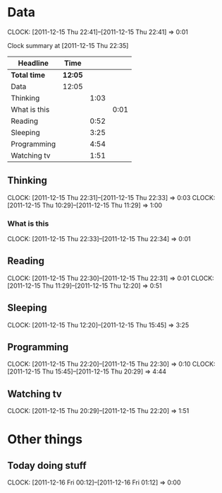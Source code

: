 #+COLUMNS: %50ITEM %20ID %10Effort %20CLOCKSUM[::]
#+STARTUP: INDENT

* Data
  CLOCK: [2011-12-15 Thu 22:41]--[2011-12-15 Thu 22:41] =>  0:01
  :PROPERTIES:
  :ID:       a258dd92-5e86-4470-bc85-9f6b3fba4f2a
  :END:
#+BEGIN: clocktable :maxlevel 3 :scope subtree :id "a258dd92-5e86-4470-bc85-9f6b3fba4f2a"
Clock summary at [2011-12-15 Thu 22:35]

| Headline     | Time    |      |      |
|--------------+---------+------+------|
| *Total time* | *12:05* |      |      |
|--------------+---------+------+------|
| Data         | 12:05   |      |      |
| Thinking     |         | 1:03 |      |
| What is this |         |      | 0:01 |
| Reading      |         | 0:52 |      |
| Sleeping     |         | 3:25 |      |
| Programming  |         | 4:54 |      |
| Watching tv  |         | 1:51 |      |
#+END:

** Thinking
   CLOCK: [2011-12-15 Thu 22:31]--[2011-12-15 Thu 22:33] =>  0:03
   CLOCK: [2011-12-15 Thu 10:29]--[2011-12-15 Thu 11:29] =>  1:00

*** What is this
    CLOCK: [2011-12-15 Thu 22:33]--[2011-12-15 Thu 22:34] =>  0:01


** Reading
   CLOCK: [2011-12-15 Thu 22:30]--[2011-12-15 Thu 22:31] =>  0:01
   CLOCK: [2011-12-15 Thu 11:29]--[2011-12-15 Thu 12:20] =>  0:51

** Sleeping
   CLOCK: [2011-12-15 Thu 12:20]--[2011-12-15 Thu 15:45] =>  3:25

** Programming
   CLOCK: [2011-12-15 Thu 22:20]--[2011-12-15 Thu 22:30] =>  0:10
   CLOCK: [2011-12-15 Thu 15:45]--[2011-12-15 Thu 20:29] =>  4:44

** Watching tv
  CLOCK: [2011-12-15 Thu 20:29]--[2011-12-15 Thu 22:20] =>  1:51


* Other things
** Today doing stuff
   CLOCK: [2011-12-16 Fri 00:12]--[2011-12-16 Fri 01:12] =>  0:00

